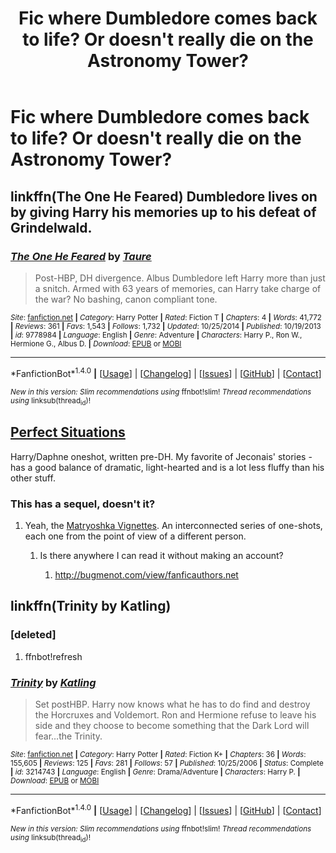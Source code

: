#+TITLE: Fic where Dumbledore comes back to life? Or doesn't really die on the Astronomy Tower?

* Fic where Dumbledore comes back to life? Or doesn't really die on the Astronomy Tower?
:PROPERTIES:
:Author: AutumnSouls
:Score: 11
:DateUnix: 1511051103.0
:DateShort: 2017-Nov-19
:END:

** linkffn(The One He Feared) Dumbledore lives on by giving Harry his memories up to his defeat of Grindelwald.
:PROPERTIES:
:Author: Jahoan
:Score: 3
:DateUnix: 1511130618.0
:DateShort: 2017-Nov-20
:END:

*** [[http://www.fanfiction.net/s/9778984/1/][*/The One He Feared/*]] by [[https://www.fanfiction.net/u/883762/Taure][/Taure/]]

#+begin_quote
  Post-HBP, DH divergence. Albus Dumbledore left Harry more than just a snitch. Armed with 63 years of memories, can Harry take charge of the war? No bashing, canon compliant tone.
#+end_quote

^{/Site/: [[http://www.fanfiction.net/][fanfiction.net]] *|* /Category/: Harry Potter *|* /Rated/: Fiction T *|* /Chapters/: 4 *|* /Words/: 41,772 *|* /Reviews/: 361 *|* /Favs/: 1,543 *|* /Follows/: 1,732 *|* /Updated/: 10/25/2014 *|* /Published/: 10/19/2013 *|* /id/: 9778984 *|* /Language/: English *|* /Genre/: Adventure *|* /Characters/: Harry P., Ron W., Hermione G., Albus D. *|* /Download/: [[http://www.ff2ebook.com/old/ffn-bot/index.php?id=9778984&source=ff&filetype=epub][EPUB]] or [[http://www.ff2ebook.com/old/ffn-bot/index.php?id=9778984&source=ff&filetype=mobi][MOBI]]}

--------------

*FanfictionBot*^{1.4.0} *|* [[[https://github.com/tusing/reddit-ffn-bot/wiki/Usage][Usage]]] | [[[https://github.com/tusing/reddit-ffn-bot/wiki/Changelog][Changelog]]] | [[[https://github.com/tusing/reddit-ffn-bot/issues/][Issues]]] | [[[https://github.com/tusing/reddit-ffn-bot/][GitHub]]] | [[[https://www.reddit.com/message/compose?to=tusing][Contact]]]

^{/New in this version: Slim recommendations using/ ffnbot!slim! /Thread recommendations using/ linksub(thread_id)!}
:PROPERTIES:
:Author: FanfictionBot
:Score: 3
:DateUnix: 1511130640.0
:DateShort: 2017-Nov-20
:END:


** [[https://jeconais.fanficauthors.net/Perfect_Situations/Perfect_Situations/][Perfect Situations]]

Harry/Daphne oneshot, written pre-DH. My favorite of Jeconais' stories - has a good balance of dramatic, light-hearted and is a lot less fluffy than his other stuff.
:PROPERTIES:
:Author: T0lias
:Score: 3
:DateUnix: 1511090913.0
:DateShort: 2017-Nov-19
:END:

*** This has a sequel, doesn't it?
:PROPERTIES:
:Author: AutumnSouls
:Score: 1
:DateUnix: 1511100589.0
:DateShort: 2017-Nov-19
:END:

**** Yeah, the [[https://jeconais.fanficauthors.net/Matryoshka_Vignettes/index/][Matryoshka Vignettes]]. An interconnected series of one-shots, each one from the point of view of a different person.
:PROPERTIES:
:Author: T0lias
:Score: 1
:DateUnix: 1511107528.0
:DateShort: 2017-Nov-19
:END:

***** Is there anywhere I can read it without making an account?
:PROPERTIES:
:Author: AutumnSouls
:Score: 1
:DateUnix: 1511110874.0
:DateShort: 2017-Nov-19
:END:

****** [[http://bugmenot.com/view/fanficauthors.net]]
:PROPERTIES:
:Author: T0lias
:Score: 1
:DateUnix: 1511115172.0
:DateShort: 2017-Nov-19
:END:


** linkffn(Trinity by Katling)
:PROPERTIES:
:Author: proudofthefish
:Score: 1
:DateUnix: 1511065691.0
:DateShort: 2017-Nov-19
:END:

*** [deleted]
:PROPERTIES:
:Score: 1
:DateUnix: 1511065711.0
:DateShort: 2017-Nov-19
:END:

**** ffnbot!refresh
:PROPERTIES:
:Author: proudofthefish
:Score: 1
:DateUnix: 1511065945.0
:DateShort: 2017-Nov-19
:END:


*** [[http://www.fanfiction.net/s/3214743/1/][*/Trinity/*]] by [[https://www.fanfiction.net/u/875111/Katling][/Katling/]]

#+begin_quote
  Set postHBP. Harry now knows what he has to do find and destroy the Horcruxes and Voldemort. Ron and Hermione refuse to leave his side and they choose to become something that the Dark Lord will fear...the Trinity.
#+end_quote

^{/Site/: [[http://www.fanfiction.net/][fanfiction.net]] *|* /Category/: Harry Potter *|* /Rated/: Fiction K+ *|* /Chapters/: 36 *|* /Words/: 155,605 *|* /Reviews/: 125 *|* /Favs/: 281 *|* /Follows/: 57 *|* /Published/: 10/25/2006 *|* /Status/: Complete *|* /id/: 3214743 *|* /Language/: English *|* /Genre/: Drama/Adventure *|* /Characters/: Harry P. *|* /Download/: [[http://www.ff2ebook.com/old/ffn-bot/index.php?id=3214743&source=ff&filetype=epub][EPUB]] or [[http://www.ff2ebook.com/old/ffn-bot/index.php?id=3214743&source=ff&filetype=mobi][MOBI]]}

--------------

*FanfictionBot*^{1.4.0} *|* [[[https://github.com/tusing/reddit-ffn-bot/wiki/Usage][Usage]]] | [[[https://github.com/tusing/reddit-ffn-bot/wiki/Changelog][Changelog]]] | [[[https://github.com/tusing/reddit-ffn-bot/issues/][Issues]]] | [[[https://github.com/tusing/reddit-ffn-bot/][GitHub]]] | [[[https://www.reddit.com/message/compose?to=tusing][Contact]]]

^{/New in this version: Slim recommendations using/ ffnbot!slim! /Thread recommendations using/ linksub(thread_id)!}
:PROPERTIES:
:Author: FanfictionBot
:Score: 1
:DateUnix: 1511066011.0
:DateShort: 2017-Nov-19
:END:
